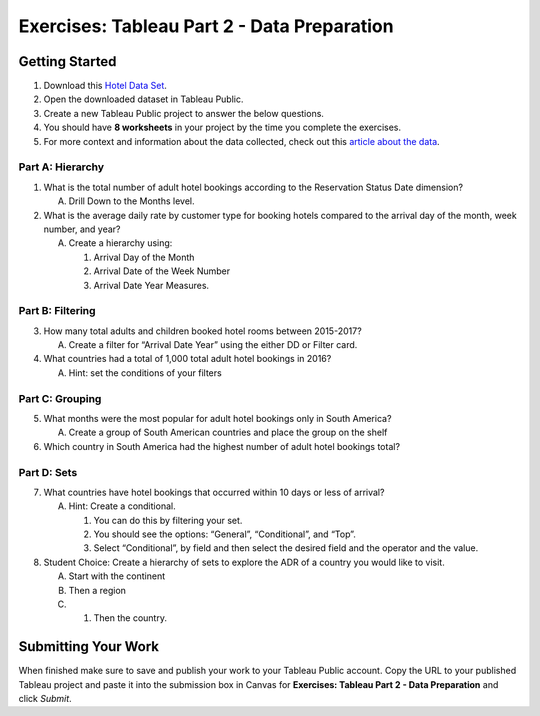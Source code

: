 Exercises: Tableau Part 2 - Data Preparation
============================================

Getting Started
---------------

#. Download this `Hotel Data Set <https://www.kaggle.com/jessemostipak/hotel-booking-demand>`__.  
#. Open the downloaded dataset in Tableau Public.
#. Create a new Tableau Public project to answer the below questions.
#. You should have **8 worksheets** in your project by the time you complete the exercises.
#. For more context and information about the data collected, check out this `article about the data <https://www.sciencedirect.com/science/article/pii/S2352340918315191>`__.

Part A: Hierarchy
^^^^^^^^^^^^^^^^^

#. What is the total number of adult hotel bookings according to the Reservation Status Date dimension?
   
   A. Drill Down to the Months level.

#. What is the average daily rate by customer type for booking hotels compared to the arrival day of the month, week number, and year?

   A. Create a hierarchy using:
   
      1. Arrival Day of the Month
      #. Arrival Date of the Week Number
      #. Arrival Date Year Measures.
      
Part B: Filtering
^^^^^^^^^^^^^^^^^

3. How many total adults and children booked hotel rooms between 2015-2017?

   A. Create a filter for “Arrival Date Year” using the either DD or Filter card.

#. What countries had a total of 1,000 total adult hotel bookings in 2016?

   A. Hint: set the conditions of your filters
 
Part C: Grouping
^^^^^^^^^^^^^^^^

5. What months were the most popular for adult hotel bookings only in South America?
   
   A. Create a group of South American countries and place the group on the shelf

#. Which country in South America had the highest number of adult hotel bookings total?

Part D: Sets
^^^^^^^^^^^^

7. What countries have hotel bookings that occurred within 10 days or less of arrival?
   
   A. Hint: Create a conditional.  

      1. You can do this by filtering your set.  
      #. You should see the options: “General”, “Conditional”, and “Top”.
      #. Select “Conditional”, by field and then select the desired field and the operator and the value.

#. Student Choice: Create a hierarchy of sets to explore the ADR of a country you would like to visit.

   A. Start with the continent
   #. Then a region
   #. #. Then the country.  
 
Submitting Your Work
--------------------

When finished make sure to save and publish your work to your Tableau Public account. Copy the URL to your published Tableau project and paste it into the submission box in 
Canvas for **Exercises: Tableau Part 2 - Data Preparation** and click *Submit*.

